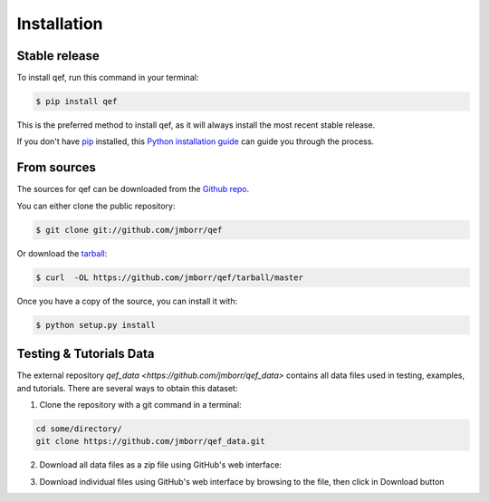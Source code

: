 .. highlight:: shell

============
Installation
============


Stable release
--------------

To install qef, run this command in your terminal:

.. code-block:: console

    $ pip install qef

This is the preferred method to install qef, as it will always install the most recent stable release.

If you don't have `pip`_ installed, this `Python installation guide`_ can guide
you through the process.

.. _pip: https://pip.pypa.io
.. _Python installation guide: http://docs.python-guide.org/en/latest/starting/installation/


From sources
------------

The sources for qef can be downloaded from the `Github repo`_.

You can either clone the public repository:

.. code-block:: console

    $ git clone git://github.com/jmborr/qef

Or download the `tarball`_:

.. code-block:: console

    $ curl  -OL https://github.com/jmborr/qef/tarball/master

Once you have a copy of the source, you can install it with:

.. code-block:: console

    $ python setup.py install


.. _Github repo: https://github.com/jmborr/qef
.. _tarball: https://github.com/jmborr/qef/tarball/master


Testing & Tutorials Data
------------------------

The external repository `qef_data <https://github.com/jmborr/qef_data>`
contains all data files used in testing, examples, and tutorials.
There are several ways to obtain this dataset:

1. Clone the repository with a git command in a terminal:

.. code :: bash

    cd some/directory/
    git clone https://github.com/jmborr/qef_data.git

2. Download all data files as a zip file using GitHub's web interface:

.. image:: images/data_download_zip.png
    :width: 800px
    :align: center
    :alt: download dataset as zipped file

3. Download individual files using GitHub's web interface by browsing to the file, then click in Download button

.. image:: images/data_download_file.png
    :width: 800px
    :align: center
    :alt: download a single file
